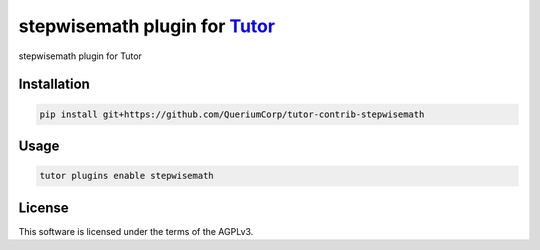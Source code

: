 stepwisemath plugin for `Tutor <https://docs.tutor.edly.io>`__
##############################################################

stepwisemath plugin for Tutor


Installation
************

.. code-block:: bash

    pip install git+https://github.com/QueriumCorp/tutor-contrib-stepwisemath

Usage
*****

.. code-block:: bash

    tutor plugins enable stepwisemath


License
*******

This software is licensed under the terms of the AGPLv3.
